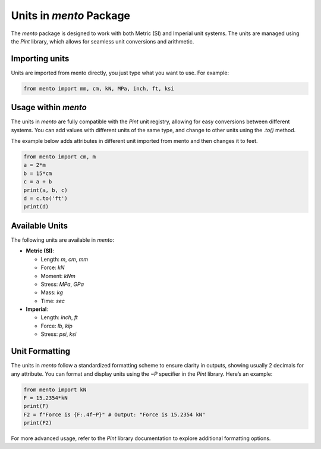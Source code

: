 Units in `mento` Package
=========================

The `mento` package is designed to work with both Metric (SI) and
Imperial unit systems. The units are managed using the `Pint` library,
which allows for seamless unit conversions and arithmetic.

Importing units
--------------------

Units are imported from mento directly, you just type what you
want to use. For example:

.. code-block:: python

    from mento import mm, cm, kN, MPa, inch, ft, ksi

Usage within `mento`
--------------------

The units in `mento` are fully compatible with the `Pint` unit
registry, allowing for easy conversions between different systems.
You can add values with different units of the same type, and change
to other units using the `.to()` method.

The example below adds attributes in different unit imported
from mento and then changes it to feet.

.. code-block:: python

    from mento import cm, m
    a = 2*m
    b = 15*cm
    c = a + b
    print(a, b, c)
    d = c.to('ft')
    print(d)

Available Units
---------------

The following units are available in `mento`:

* **Metric (SI)**:

  * Length: `m`, `cm`, `mm`
  * Force: `kN`
  * Moment: `kNm`
  * Stress: `MPa`, `GPa`
  * Mass: `kg`
  * Time: `sec`

* **Imperial**:

  * Length: `inch`, `ft`
  * Force: `lb`, `kip`
  * Stress: `psi`, `ksi`

Unit Formatting
---------------

The units in `mento` follow a standardized formatting scheme to
ensure clarity in outputs, showing usually 2 decimals for any attribute.
You can format and display units using the `~P` specifier in
the `Pint` library. Here’s an example:

.. code-block:: python

    from mento import kN
    F = 15.2354*kN
    print(F)
    F2 = f"Force is {F:.4f~P}" # Output: "Force is 15.2354 kN"
    print(F2)

For more advanced usage, refer to the `Pint` library documentation
to explore additional formatting options.

